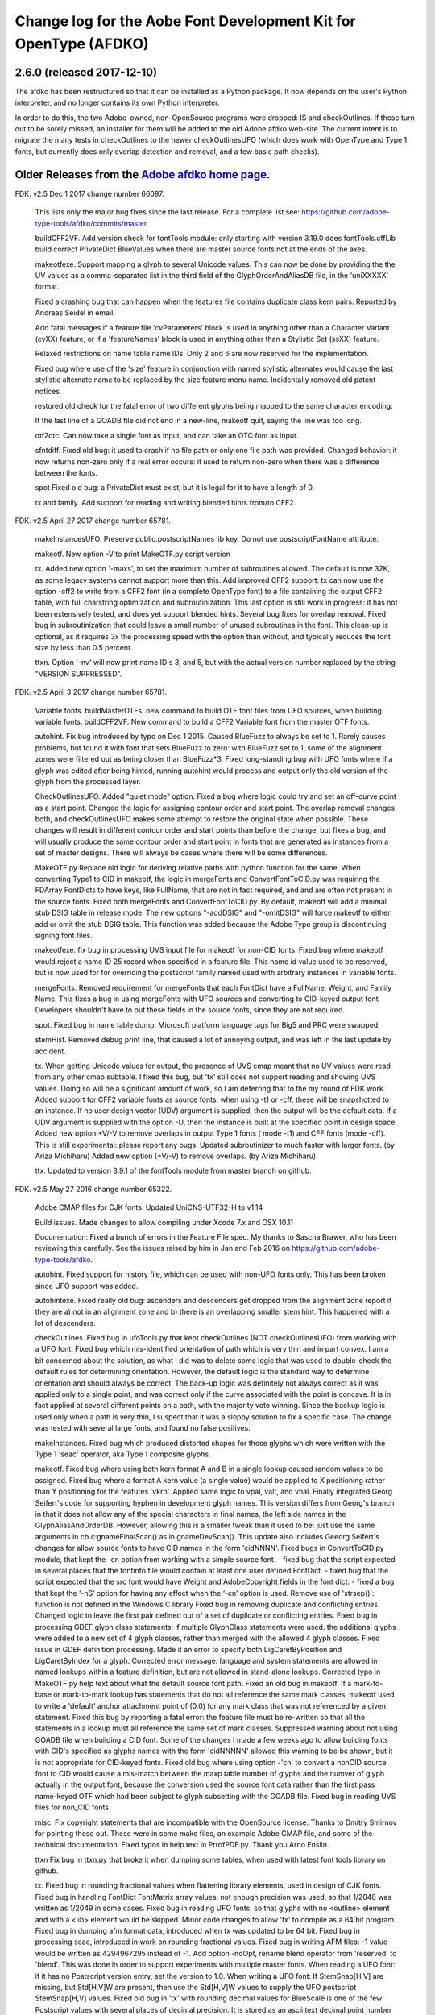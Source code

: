 

Change log for the Aobe Font Development Kit for OpenType (AFDKO)
=================================================================

2.6.0 (released 2017-12-10)
~~~~~~~~~~~~~~~~~~~~~~~~~~~

The afdko has been restructured so that it can be installed as a Python package. It now depends on the user's Python interpreter, and no longer contains its own Python interpreter.

In order to do this, the two Adobe-owned, non-OpenSource programs were dropped: IS and checkOutlines. If these turn out to be sorely missed, an installer for them will be added to the old Adobe afdko web-site.  The current intent is to migrate the many tests in checkOutlines to the newer checkOutlinesUFO (which does work with OpenType and Type 1 fonts, but currently does only overlap detection and removal, and a few basic path checks).

Older Releases from the `Adobe afdko home page <http://www.adobe.com/devnet/opentype/afdko.html>`__.
~~~~~~~~~~~~~~~~~~~~~~~~~~~~~~~~~~~~~~~~~~~~~~~~

FDK. v2.5 Dec 1 2017 change number 66097.

	This lists only the major bug fixes since the last release. For a complete list see:
	https://github.com/adobe-type-tools/afdko/commits/master
	
	buildCFF2VF.
	Add version check for fontTools module: only starting with version 3.19.0 does fontTools.cffLib build correct PrivateDict BlueValues when there are master source fonts not at the ends of the axes.
	
	makeotfexe.
	Support mapping a glyph to several Unicode values. This can now be done by providing the the UV values as a comma-separated list in the third field of the GlyphOrderAndAliasDB file, in the 'uniXXXXX' format.
	
	Fixed a crashing bug that can happen when the features file contains duplicate class kern pairs. Reported by Andreas Seidel in email.
	
	Add fatal messages if a feature file 'cvParameters' block is used in anything other than a Character Variant (cvXX) feature, or if a 'featureNames' block is used in anything other than a Stylistic Set (ssXX) feature.
	
	Relaxed restrictions on name table name IDs. Only 2 and 6 are now reserved for the implementation.
	
	Fixed bug where use of the 'size' feature in conjunction with named stylistic alternates would cause the last stylistic alternate name to be replaced by the size feature menu name. Incidentally removed old patent notices.
	
	restored old check for the fatal error of two different glyphs being mapped to the same character encoding.
	
	If the last line of a GOADB file did not end in a new-line, makeotf quit, saying the line was too long.
	
	
	otf2otc.
	Can now take a single font as input, and can take an OTC font as input.
	
	sfntdiff.
	Fixed old bug: it used to crash if no file path or only one file path was
	provided. 
	Changed behavior: it now returns non-zero only if a real error occurs: it
	used to return non-zero when there was a difference between the fonts.
	
	spot
	Fixed old bug: a PrivateDict must exist, but it is legal for it to have a
	length of 0.
	
	tx and family.
	Add support for reading and writing blended hints from/to CFF2. 
		
FDK. v2.5 April 27 2017 change number 65781.

	makeInstancesUFO.
	Preserve public.postscriptNames lib key.
	Do not use postscriptFontName attribute.
	
	makeotf.
	New option -V to print MakeOTF.py script version
	
	tx.
	Added new option '-maxs', to set the maximum number of subroutines allowed. The default is now 32K, as some legacy systems cannot support more than this.
	Add improved CFF2 support: tx can now use the option -cff2 to write from a CFF2 font (in a complete OpenType font) to a file containing the output CFF2 table, with full charstring optimization and subroutinization. This last option is still work in progress: it has not been extensively tested, and does yet support blended hints.	
	Several bug fixes for overlap removal.
	Fixed bug in subroutinization that could leave a small number of unused subroutines in the font. This clean-up is optional, as it requires 3x the processing speed with the option than without, and typically reduces the font size by less than 0.5 percent.
	
	ttxn.
	Option '-nv' will now print name ID's 3, and 5, but with the actual version number replaced by the string "VERSION SUPPRESSED".

FDK. v2.5 April 3 2017 change number 65781.

	Variable fonts.
	buildMasterOTFs. new command to build OTF font files from UFO sources, when building variable fonts.
	buildCFF2VF. New command  to build a CFF2 Variable font from the master OTF fonts.


	autohint.
	Fix bug introduced by typo on Dec 1 2015. Caused BlueFuzz to always be set to 1. Rarely causes problems, but found it with font that sets BlueFuzz to zero: with BlueFuzz set to 1, some of the alignment zones were filtered out as being closer than BlueFuzz*3.
	Fixed long-standing bug with UFO fonts where if a glyph was edited after being hinted, running autohint would process and output only the old version of the glyph from the processed layer.
		
	CheckOutlinesUFO.
	Added "quiet mode" option.
	Fixed a bug where logic could try and set an off-curve point as a start point.
	Changed the logic for assigning contour order and start point. The overlap removal changes both, and  checkOutlinesUFO makes some attempt to restore the original state when possible.  These changes will result in different contour order and start points than before the change, but fixes a bug, and will usually produce the same contour order and start point in fonts that are generated as instances from a set of master designs. There will always be cases where there will be some differences. 
	
	MakeOTF.py
	Replace old logic for deriving relative paths with python function for the same.
	When converting Type1 to CID in makeotf, the logic in mergeFonts and ConvertFontToCID.py was requiring the FDArray FontDicts to have keys, like FullName, that are not in fact required, and and are often not present in the source fonts. Fixed both mergeFonts and ConvertFontToCID.py.
	By default, makeotf will add a minimal stub DSIG table in release mode. The new options "-addDSIG" and "-omitDSIG" will force makeotf to either add or omit the stub DSIG table. This function was added because the Adobe Type group is discontinuing signing font files.
	
	makeotfexe.
	fix bug in processing UVS input file for makeotf for non-CID fonts.
	Fixed bug where makeotf would reject a name ID 25 record when specified in a feature file. This name id value used to be reserved, but is now used for for overriding the postscript family named used with arbitrary instances in variable fonts.
	
	mergeFonts.
	Removed requirement for mergeFonts that each FontDict have a FullName, Weight, and Family Name. This fixes a bug in using mergeFonts with UFO sources and converting to CID-keyed output font. Developers shouldn't have to put these fields in the source fonts, since they are not required.
	
	spot.
	Fixed bug in name table dump: Microsoft platform language tags for Big5 and PRC were swapped.
	
	stemHist.
	Removed debug print line, that caused a lot of annoying output, and was left in the last update by accident.
	
	tx.
	When getting Unicode values for output, the presence of UVS cmap meant that no UV values were read from any other cmap subtable. I fixed this bug, but 'tx' still does not support reading and showing UVS values. Doing so will be a significant amount of work, so I am deferring that to the my round of FDK work.
	Added support for CFF2 variable fonts as source fonts: when using -t1 or -cff, these will be snapshotted to an instance. If no user design vector (UDV) argument is supplied, then the output will be the default  data. If a UDV argument is supplied with the option -U, then the instance is built at the specified point in design space.
	Added new option +V/-V to remove overlaps in output Type 1 fonts ( mode -t1) and CFF fonts (mode -cff). This is still experimental: please report any bugs.
	Updated subroutinizer to much faster with larger fonts. (by Ariza Michiharu)
	Added new option (+V/-V) to remove overlaps. (by Ariza Michiharu)
	
	ttx.
	Updated to version 3.9.1 of the fontTools module from master branch on github.
	
FDK. v2.5 May 27 2016 change number 65322.

	Adobe CMAP files for CJK fonts.
	Updated UniCNS-UTF32-H to v1.14

	Build issues.
	Made changes to allow compiling under Xcode 7.x and OSX 10.11
	 
	Documentation:
	Fixed a bunch of errors in the Feature File spec. My thanks to Sascha Brawer, 
	who has been reviewing this carefully. See the issues raised by him in Jan
	and Feb 2016 on https://github.com/adobe-type-tools/afdko.
	
	autohint.
	Fixed support for history file, which can be used with non-UFO fonts only.
	This has been broken since UFO support was added.
	
	autohintexe.
	Fixed really old bug:  ascenders and descenders get dropped from the
	alignment zone report if they are a) not in an alignment zone and b) there
	is an overlapping smaller stem hint. This happened with a lot of descenders.
	
	checkOutlines.
	Fixed bug in ufoTools.py that kept checkOutlines (NOT checkOutlinesUFO) from
	working with a UFO font. Fixed bug which mis-identified orientation of path
	which is very thin and in part convex. I am a bit concerned about the
	solution, as what I did was to delete some logic that was used to
	double-check the default rules for determining orientation. However, the
	default logic is the standard way to determine orientation and should always
	be correct. The back-up logic was definitely not always correct as it was
	applied only to a single point, and was correct only if the curve associated
	with the point is concave. It is in fact applied at several different points
	on a path, with the majority vote winning. Since the backup logic is used
	only when a path is very thin, I suspect that it was a sloppy solution to
	fix a specific case.  The change was tested with several large fonts, and
	found no false positives.
	
	makeInstances.
	Fixed bug which produced distorted shapes for those glyphs which were written with the
	Type 1 'seac' operator, aka Type 1 composite glyphs.
	
	makeotf.
	Fixed bug where using both kern format A and B in a single lookup caused
	random values to be assigned.
	Fixed bug where a format A kern value (a single value) would be applied
	to X positioning rather than Y positioning for the features 'vkrn'. Applied same
	logic to vpal, valt, and vhal.
	Finally integrated Georg Seifert's code for supporting hyphen in development
	glyph names. This version differs from Georg's branch in that it does not
	allow any of the special characters in final names, the left side names in
	the GlyphAliasAndOrderDB. However, allowing this is a smaller tweak than it
	used to be: just use the same arguments in cb.c:gnameFinalScan() as in
	gnameDevScan(). This update also includes Geeorg Seifert's changes for allow
	source fonts to have CID names in the form 'cidNNNN'.
	Fixed bugs in ConvertToCID.py module, that kept the -cn option from working
	with a simple source font.
	- fixed bug that the script expected in several places that the fontinfo file
	would contain at least one user defined FontDict.
	- fixed bug that the script expected that the src font would have Weight and
	AdobeCopyright fields in the font dict.
	- fixed a bug that kept the ‘-nS’ option for having any effect when the ‘-cn’ option is used.
	Remove use of 'strsep()': function is not defined in the Windows C library
	Fixed bug in removing duplicate and conflicting entries.
	Changed logic to leave the first pair defined out of a set of duplicate or conflicting entries.
	Fixed bug in processing GDEF glyph class statements: if multiple GlyphClass statements were used.
	the additional glyphs were added to a new set of 4 glyph classes, rather than merged with the 
	allowed 4 glyph classes.
	Fixed issue in GDEF definition processing. Made it an error to specify both LigCaretByPosition
	and LigCaretByIndex for a glyph.
	Corrected error message: language and system statements are allowed in named lookups within
	a feature definition, but are not allowed in stand-alone lookups.
	Corrected typo in MakeOTF.py help text about what the default source font path.
	Fixed an old bug in makeotf. If a mark-to-base or mark-to-mark lookup has
	statements that do not all reference the same mark classes, makeotf used to
	write a 'default' anchor attachment point of (0.0) for any mark class that
	was not referenced by a given statement. Fixed this bug by reporting a fatal
	error: the feature file must be re-written so that all the statements in a
	lookup must all reference the same set of mark classes.
	Suppressed warning about not using GOADB file when building a CID font. Some
	of the changes I made a few weeks ago to allow building fonts with CID's
	specified as glyphs names with the form 'cidNNNNN' allowed this warning to
	be be shown, but it is not appropriate for CID-keyed fonts.
	Fixed old bug where using option -'cn' to convert a nonCID source font to
	CID would cause a mis-match between the maxp table  number of glyphs and the
	numver of glyph actually in the output font, because the conversion used the
	source font data rather than the first pass name-keyed OTF which had been
	subject to glyph subsetting with the GOADB file.
	Fixed bug in reading UVS files for non_CID fonts.
	
	misc.
	Fix copyright statements that are incompatible with the OpenSource license.
	Thanks to Dmitry Smirnov for pointing these out. These were in some make
	files, an example Adobe CMAP file, and some of the technical documentation.
	Fixed typos in help text in PrrofPDF.py. Thank you Arno Enslin.
	
	ttxn
	Fix bug in ttxn.py that broke it when dumping some tables, when used with
	latest font tools library on github.

	tx.
	Fixed bug in rounding fractional values when flattening library elements,
	used in design of CJK fonts.
	Fixed bug in handling FontDict FontMatrix array values: not enough precision
	was used, so that 1/2048 was written as 1/2049 in some cases.
	Fixed bug in reading UFO fonts, so that glyphs with no <outline> element and
	with a <lib> element would be skipped.
	Minor code changes to allow 'tx' to compile as a 64 bit program.
	Fixed bug in dumping afm format data, introduced when tx was updated to be 64 bit.
	Fixed bug in processing seac, introduced in work on rounding fractional values.
	Fixed bug in writing AFM files: -1 value would be written as 4294967295	instead of -1.
	Add option -noOpt, rename blend operator from 'reserved' to 'blend'. This was done in
	order to support experiments with  multiple master fonts.
	When reading a UFO font: if it has no Postscript version entry, set the version to
	1.0.
	When writing a UFO font: If StemSnap[H,V] are missing, but Std[H,V]W are
	present, then use the Std[H,V]W values to supply the UFO postscript
	StemSnap[H,V] values.
	Fixed old bug in 'tx' with rounding decimal values for BlueScale is one of
	the few Postscript values with several places of decimal precision. It is
	stored as an ascii text decimal point number in T1, T2, and UFO files, but
	is stored internally as a C 'float' value in some programs. Real values in C
	cannot exactly represent all decimal values. For example, the closest that a
	C 'float' value can come to "0.375" is "0.03750000149".  When writing output
	fonts, tx was writing out the latter value in ascii text, rather than
	rounding back to 0.0375. Fixed by rounding to 8 decimal places on writing
	the value out. This bug had no practical consequences, as 0.0375 and
	0.03750000149 both convert to exactly the same float value, but was
	annoying, and could cause rounding differences in any programs that use
	higher precision fields to hold the BlueScale value.
	
FDK. v2.5 Dec 1 2015 change number 65012.

	makeotf.
	Fixed bug in MakeOTF.py that kept makeotf from building fonts with spaces in the path.
	Fixed bug in ConvertFontToCID module that kept makeotf from converting UFO fonts to CID.
	Changed support for Unicode Variation Sequence file ( option -ci) so that
	when used with name-keyed fonts, the Region-Order field is omitted, and the
	glyph name may be either a final name or developer glyph name. Added warning
	when glyph in the UVS entry is not found in font. See MakeOTF User's Guide.
	Fixed bug in makeotfexe: it now always makes a cmap table subtable MS
	platform, Unicode, format 4 for CID fonts: this is required by Windows. If
	there are no BMP unicode values, then it makes a stub subtable, mapping GID 0
	to UVS 0.
	
	tx and related programs.
	When reading a UFO source font, do not complain if the fontinfo.plistentry
	"styleName" is present but has is an empty string. This is valid, and is
	common when the style is "Regular".
	
FDK. v2.5 Nov 22 2015 change number 64958.

	autohint and tx.
	Switched to using new text format that is plist-compatible for T1 hint data in UFO fonts.
	See header of FDK/Tools/SharedData/FDKScripts/ufoTools.py for format.
	
	autohint
	Finally fixed excessive generation of flex hints. This has been an issue for
	decades, but never got fixed because it didn't show up anywhere as a
    problem. The last version of makeotf turned on parsing warnings, and so now
	we notice.
	
	checkOutlinesUFO
	Fixed bug where abutting paths didn't get merged if there were no changes in the set of points.
	Fixed bug where a .glif file without an <outline> element was treated as
	fatal error. It is valid for the <outline> element to be missing.
	
	checkOutlines
	Changed -I option so that it also turns off checking for tiny paths. Added
	new option -5 to turn this check back on again.
	Increased max number of paths in a glyph from 64 to 128, per request from a developer.
	
	CompareFamily.py
	Fix old bug in applying ligature width tests for CID fonts, and fixed issue
	with fonts that do not have Mac name table names. The logic now reports
	missing Mac name table names only if there actually are some: if there are
	none, these messages are suppressed.

	
	fontplot/waterfallplot/hintplot/fontsetplot
	Fix bugs that prevented these from being used with CID-keyed fonts and ufo
	fonts. Since the third party library that generates the PDF files is very
	limited, I did this by simply converting the source files to a name-keyed
	Type 1 temporary font file, and then applying the tools the temporary file.
	
	makeInstancesUFO:
	Added a call to the ufonormalizer tool for each instance. Also added a call
	to the defcon library to remove all private lib keys from lib.py and each
	glyph in the default layer, excepting only "public.glyphOrder".
	
	MakeOTF User Guide.
	Fix typos reported by Gustavo Ferreira
	
	MakeOTF.py.
	Increased max number of directories to look upwards when searching for
	GOADB/FontMenuNameDB from 2 to 3.
	Added three new options.
	-omitMacNames/useMacNames   Write only Windows platform menu names in name table,
                        apart from the names specified in the feature file.
                        -useMacNames writes Mac as well as Windows names.

	-overrideMenuNames      Allow feature file name table entries to override
                        default values and the values from the font menu name DB
                        for name IDs. Name ID's 2 and 6 cannot be overridden.
                        Use this with caution, and make sure you have provided
                        feature file name table entries for all platforms.

	-skco/nskco             do/do not suppress kern class optimization by using left
                        side class 0 for non-zero kern values. Optimizing saves a few
                        hundred to thousand bytes, but confuses some programs.
                        Optimizing is the default behavior, and previously was the only option.
	Allow building an OTF from a UFO font only. The internal features.fea file
	will be used if there is no "features" file in the font's parent directory.
	If the GlyphAliasAndOrderDB file is missing, only a warning will be issued.
	If the FontMenuNameDB is missing, makeotf will attempt to build the font
	menu names from the UFO fontinfo file, using the first of the following keys
	found: "openTypeNamePreferredFamilyName", "familyName", the family name part
	of the PostScriptName,  and finally the value "NoFamilyName". For style, the
	keys are: "openTypeNamePreferredSubfamilyName", "styleName", the style name
	part of the PostScriptName, and finally the value "Regular".
	Fixed bug where MakeOTF allowed the input file path and the output file path
	to be the same.
	
	makeotfexe.
	Extended the set of characters allowed in glyph names to include + * : ~ ^ !
	Allow developer glyph names to start with numbers: final names must still
	follow the PS spec.
	Fixed crashing bug with more than 32K glyphs in a name-keyed font, reported
	by Gustavo Ferreira. Merged changes from Kahled Hosny, to remove requirement
	that 'size' feature menu names have Mac platform names.
	Added three new options: see above.
	Code maintenance in generation of the feature file parser. Rebuilt the
	'antler' parser generator to get rid of a compile-time warning for
	zzerraction, and changed featgram,g so that it would generate the current
	featgram.c, rather than having to edit the latter directly. Deleted the
	object files for the 'antler' parser generator, and updated the read-me for
	the parser generator.
	Fixed really old bug: relative include file references in feature files
	haven't worked right since the FDK moved from Mac OS 9 to OSX. They are now
	relative to the parent directory of the including feature file. If that is
	not found, then makeotf tries to apply the reference as relative to the main
	feature file.
	Changed glyph name parsing rules so that ‘friendly’ glyph names can start
	with a sequence of numbers. Final glyph names still cannot start with a
	number.

	spot.
	Fixed bug in dumping stylistic feature names.
	Fixed bug proofing vertical features: needed to use vkern values. Fix contributed by Hiroki Kanou.
	
	tx family
	Fix crash when using '-gx' option with source UFO fonts for 'tx' family of tools.
	Fix crash when a UFO glyph point has a name attribute with an empty string.
	Fix crash when a UFO font has no public.glyphOrder dict in the lib.plist file.
	Fix really old bug in reading TTF fonts, reported by Belleve Invis. TrueType
	glyphs with nested component references and x/y offsets or translation get
	shifted.
	Added new option '-fdx' to select glyphs by excluding all glyphs with the
	specified FDArray indicies. This and the '-fd' option now take lists and
	ranges of indices, as well as a single index value.
	 
	ufonormalizer
	Added a command to call the ufonormalizer tool.
	
	Misc
	Updated to latest modules for booleanOperatons, defcon (ufo3 branch),
	fontMath (ufo3 branch), fontTools, mutatorMath, and robofab (ufo3 branch).
	The FDK no longer contains any private branches of third party modules.
	Rebuilt the Mac OSX, Linux and Windows Python interpreters in the AFDKO,
	bringing the Python version up to 2.7.10. The python interpreters are now
	built for 64 bite systems, and will not run on 32 bit systems.
	

FDK. v2.5 Aug 4 2015 change number 64700.

	autohint.
	Fixed bug in ufoTools.py that was harmless but annoying. Everytime that
	'autohint -all' was run, it added a new program name entry to the history
	list in the hash map for each processed glyph. You saw this only if you
	opened the hashmap file with a text editor, and perhaps eventually in
	slightly slower performance.
	
	checkOutlinesUFO. 
	Fixed bug where presence of outlines with only one or two points caused a stack dump.

	makeotf.
	Fixed bug reported by Paul van der Laan: failed to build ttf file when
	the output file name contains spaces.
	
	spot.
	Fixed new bug that caused spot to crash when dumping GPOS 'size' feature in 
	feature file format.
	
FDK. v2.5 July 17 2015 change number 64655.

	autohint.
	Fixed bug in ufoFontTools.py which placed a new hint block after a flex
	operator, when it should be before.
	Fixed new bug in hinting non-UFO fonts, introduced by switch to absolute
	coordinates in the bez file interchange format.
	Fixed bugs in using hashmap to detect previously hinted glyphs.
	Fixed bugs in handling the issue that checkOutlinesUFO.py, which uses the
	defcon library to write UFO glif files, will in some cases write glif files
	with different file names than they had in the default glyph layer.

	makeotf. Fixed bug with Unicode values in the absolute path to to the font
	home directory.
	Add support for Character Variant (cvXX) feature params.
	Fixed bug where setting Italic style forced OS/2 version to be 4.
	
	spot. Added support for cvXX feature params. 
	Fixed in crash in dumping long contextual substitution strings, such as in
	'GentiumPlus-R.ttf'.
	
	tx, IS, mergeFonts rotateFont:
	fixed bug in handling CID glyph ID greater than 32K.
	Changed to write widths and FontBBox as integer values
	Changed to write SVG, UFO, and dump coordinates with 2 places of precision
	when there is a fractional part.
	Fixed bugs in handling the '-gx' option to exclude glyphs. Fixed problem
	with CID > 32K. Fixed problem when font has 65536 glyphs: all glyphs after
	first last would be excluded.
	Fixed rounding errors in writing out decimal values to cff and t1 fonts
	Increased interpreter stack depth to allow for CUBE operators (Library
	elements) with up to 9 blend axes.
	
	misc
	Fixed windows builds: had to provide a roundf() function, and more includes for
	the _tmpFile function. Fixed a few compile errors.
	Fix bug in documentation for makeInstancesUFO
	Fix bug in BezTools.py on Windows, when having to use a temp file


FDK. v2.5 May 26 2015 change number 64261.

	autohintexe. Worked through a lot of problems with fractional coordinates.
	In the previous release, autohintexe was changed to read and write
	fractional values. However, internal value storage used a Fixed format with
	only 7 bits of precision for the value. This meant that underflow errors
	occurred with 2 decimal places, leading to incorrect coordinates. I was able
	to fix this by changing the code to use 8 bits of precision, which supports
	2 decimal places (but not more!) without rounding errors, but this required
	many changes. The current autohint output will match the output of the
	previous version for integer input values, with two exceptions. Fractional
	stem values will (rarely) differ in the second decimal place. The new
	version will also choose different hints in glyphs which have coordinate
	values outside of the range -16256 to +16256; the previous version had a bug
	in calculating weights for stems.
	
	autohint. Changed logic for writing bez files to write absolute coordinate
	values instead of relative coordinate values. Fixed bug where truncation of
	decimal values lead to cumulative errors in positions adding up to more than
	1 design unit over the length of a path.
	
	tx. Fixed bugs in handling fractional values. tx had a bug with writing
	fractional values that are very near an integer value for the modes -dump.
	-svg, and -ufo. 'tx' also always applied the logic for applying a user
	transform matrix, even though the default transform is the identity
	transform. This has the side-effect of rounding to integer values.
	
FDK. v2.5 April 8 2015 change number 64043.

	checkOutlinesUFO.
	Added  new logic to delete any glyphs from the processed layer which are
	not in the ‘glyphs’ layer.

	makeotf.
	When building CID font, some error messages were printed twice. 
	Add new option -stubCmap4. This causes makeotf to build only a stub cmap 4
	subtable, with just two segments. Needed only for special cases like
	AdobeBlank, where every byte is an issue. Windows requires a cmap format 4
	subtable, but not that it be useful.

	makeCIDFont.
	Output FontDict was sized incorrectly. A function at the end adds some FontInfo keys, but did not increment the size of the dict. Legacy logic is to make the FontInfo dict be 3 larger than the current number of keys.

	makeInstanceUFO:
	Changed FDK branch of mutatorMath so that kern values, glyph widths, and the
	BlueValues family of global hint values are all rounded to integer even when
	the –decimal option is used.
	makeInstanceUFO now deletes the default ‘glyphs’  layer of the target
	instance font before generating the instance. This solves the problem that
	when glyphs are removed from the master instances, the instance font still
	has them.
	Added a new logic to delete any glyphs from the processed layer which are
	not in the ‘glyphs’ layer.
	Removed the ‘-all’ option: even though mutatorMath rewrites all the glyphs,
	the hash values are still valid for glyphs which have not been edited. This
	means that if the developer edits only a few glyphs in the master designs,
	only those glyphs in the instances will get processed by checkOutlinesUFO
	and autohint .

	Support decimal coordinate values in fonts in UFO workflow.

	checkOutlinesUFUO (but not checkOutlines), autohint, and makeInstancesUFO
	will now all pass through decinal coordinates without rounding, if you use
	the new option "-decimal". 'tx' will dump decinal values with 3 decimal places.

	'tx' already reported fractional values, but needed to be modified to report
	only 3 decimal places when writing UFO glif files, and in PDF output mode -
	Acrobat won't read PDF files with 9 decimal places in position values.
	
	This allows a developer to use a much higher precision of point positioning
	without using a large em-square. The Adobe Type group found that using an
	em-square of other than 1000 design units still causes problems in layout
	and text selection line height in many apps, despite it being legal by the
	Type 1 and CFF specifications. 
	
	Note that code design issues in 'autohint'currently limit the decimal
	precision and accuracy to 2 decimal places. 1.01 is works, 1.001 will be
	rounded to 0.
	
	
	
FDK. v2.5 March 3 2015 change number 63782.

	tx.
	Fix bug in reading ttf's. Font version was taken from the name table, which
	can include a good deal more than just the font version. Changed to read
	fontRevision from the head table.
	
	detype1.
	Changed to wrap line only after an operator name, so that the coordinates
	for a command and the command name would stay on one line.
	
	Misc.
	otf2otc.py. Pad table data with 0's so as to align tables on a 4 boundary. Submitted by Cosimo Lupo.
	
FDK v2.5 Feb 21 2015 change number 63718.

	autohint
	Fixed a bug with processing flex hints in ufoTools.py, that caused outline distortion.
	
	compareFamily.
	Fixed bug in processing hints: it would miss fractional hints, and so
	falsely report a glyph as having no hints.
	Fixed so that it would survive a CFF font with a missing Full Name key.
	

	checkOutlinesUFO
	Coordinates are written as integers, as well as being rounded.
	Changed save function so that only the processed glyph layer is saved, and
	the default layer is not touched.
	Changed so that XML type is written as 'UTF-8' rather than 'utf-8'. This was
	actually a change in the FontTools xmlWriter.py module.
	Fixed typos in usage and help text.
	Fixed hash dictionary handling so that it will work with autohint, when
	skipping already processed glyphs.
	Fixed false report of overlap removal when only change was removing flat curve
	Fixed stack dump when new glyph is seen which is not in hash map of
	previously processed glyphs.
	Added logic to make a reasonable effort to sort the new glyph contours in
	the same order as the source glyph contours, so the final contour order will
	not depend on (x,y) position. This was needed because the pyClipper library
	(which is used to remove overlaps) otherwise sorts the contours in (x,y)
	position order, which can result in different contour order in different
	instance fonts from the same set of master fonts.
	
	makeInstancesUFO.
	Changed so that the option -i (selection of  which instances to build) actually works.
	Removed dependence on existence of instance.txt file.
	Changed to call checkOutlinesUFO rather than checkOutlines
	Removed hack of converting all file paths to absolute file paths: this was a
	work-around for a bug in robofab-ufo3k that is now fixed.
	Removed all references to old instances.txt meta data file.
	Fixed so that current dir does not have to be the parent dir of the design space file.
	
	Misc
	Merged fixes from the Github AFDKO OpenSource depot.
	Updated to latest modules for defcon, fontMath, robofab, and mutatorMath.
	Fix for Yosemite (Mac OSX 10.10) in FDK/Tools/setFDKPaths. When an FDK script 
	is run from another Python interpreter, such as the one in Robofont, the parent
	Python interpreter may set the Unix environment variables PYTHONHOME and
	PYTHONPATH. This can cause the AFDKO Python interpreter to load some modules
	from its own library, and others from the parent interpreters library. If these
	are incompatible, a crash ensues.  The fix is to unset the variables PYTHONHOME
	and PYTHONPATH before the AFDKO interpreter is called. 
	Note: AS a separate issue, under Mac OSX 10.10, Python calls to FDK commands
	will  only  work  if  the calling app is run from the command-line (e.g:
	“open /Applications/RoboFont.app“), and the argument "shell="True" is added
	to the subprocess module call to open a system command. I favor also adding
	the argument "stderr=subprocess.STDOUT", else you will not see error
	messages from the Unix shell. Example:
	"log = subprocess.check_output("makeotf -u" , stderr=subprocess.STDOUT , shell=True)".

FDK v2.5 Dec 02 2014 change number 63408.

	spot.
	Fixed error message in GSUB chain contextual 3 proof file output. spot was
	adding it as a shell comment to the proof output, cuasing conversion to PDF
	to fail.

	makeotf.
	Increase limit for glyph name length from 31 to 63 characters. This is not
	encouraged in shipping fonts, as there may be text engines that will not
	accept glyphs with more than 31 characters. This was done to allow building
	test fonts to look for such cases.
	
FDK v2.5 Sep 18 2014 change number 63209.

	makeInstancesUFO.
	Added new script to build instance fonts from UFO master design fonts. This
	uses the design space XML file exported by Superpolator 3 in order  to
	define the design space, and the location of the masters and instance fonts
	in the design space. The definition of the format of this file, and the
	library to use the design space file data, is in the OpenSource mutatorMath
	library on GitHub, and maintained by Erik van Blokland. There are several
	advantages of the Superpolator design space over the previous makeInstances
	script, which uses the Type1 Multiple Master font format to hold the master
	designs. The new version:
	 - allows different master designs and locations for each glyph
	 - allows master designs to be arbitrarily placed in the design space, and
	 hence allows intermediate masters.
	 In order to use the mutatorMath library, the FDK-supplied Python now
	 contains the robofab, fontMath, and defcon libraries, as well as
	 mutatorMath.

	ttx. Updated to the latest branch of the fontTools library as maintained by
	Behdad Esfahbod on GitHub. Added a patch to cffLib.py to fix a minor problem
	with choosing charset format with large glyph sets.
	
	Misc.
	Updated four Adobe-CNS1-* ordering files.

FDK v2.5 Sep 8 2014 change number 63164.

	makeotf.
	Fixed MakeOTF.py to detect "IsOS/2WidthWeightSlopeOnly" as well as the
	misspelled "IsOS/2WidthWeigthSlopeOnly", when processing the fontinfo file.

	Changed behavior when 'subtable' keyword is used in a lookup other than
	class kerning. This condition now triggers only a warning, not a fatal
	error. Requested by FontForge developers.
	
	Fixed bug which preventing making TTF fonts under Windows. This was a
	problem in quoting paths used with the 'ttx' program.
	
	Installation.
	Fixed installation issues. Removed old Windows install files from the
	Windows AFDKOPython directory. This was causing installation of a new FDK
	version under Windows to fail when the user's PATH environment variable
	contained the path to the AFDKOPython directory. Also fixed command file for
	invoking ttx.py.
	
	Misc.
	Updated files used for building ideographic fonts with Unicode IVS
	sequences: FDK/Tools/SharedData/Adobe
	Cmaps/Adobe-CNS1/Adobe-CNS1_sequences.txt and Adobe-Korea1_sequences.txt
	
FDK v2.5 May 14 2014 change number 62754.
	IS, addGlobalColor. When using the -'bc' option, fixed bug with overlow for CID value
	in dumping glyph header. Fixed bug in IS to avoid crash when logic for glyphs > 72 points is used.

	makeotfexe.
	Fixed bug that  applied '-gs' option as default behavior, subsetting the source font to the 
	list of glyphs in the GOADB.
	
FDK v2.5 April 30 2014 change number 62690.

	makeotf
	When building output TTF font from an input TTF font, will now suppress
	warnings that hints are missing. Added a new option "-shw" to suppress
	these warnings for other fonts that with unhinted glyphs. These warnings
	are shown only when the font is built in release mode.
	If the cmap format 4 UTF16 subtable is too large to write, then makeotfexe 
	writes a stub subtable with just the first two segments.
	The last two versions allowed using '-' in glyph names. Removed this, as it
	breaks using glyph tag ranges in feature files.
	
	misc.
	Updated copyright, and removed
	patent references. Made extensive changes to the source code tree
	and build process, to make it easier to build the OpenSource FDK.
	Unfortunately, the source code for the IS and checkOutlines programs
	cannot be OpenSourced.
	
	tx, mergeFonts, rotateFonts
	Removed "-bc" option support, as this includes patents that cannot be shared
	in OpenSource.
	All tx-related tools now report when a font exceeds the max allowed
	subroutine recursion depth.
	
	mergeFonts, rotateFont, tx
	Added common options to all when possible: all now support ufo and svg fonts,
	the '-gx' option to exclude fonts, the '-std' option for cff output, 
	and the '-b' option for cff output.
	
FDK v2.5 April 5 2014 change number 61944.
	makeotf.
	Added new option '-gs'. If the '-ga' or '-r' option is used, then '-gs'
	will omit from the font any glyphs which are not named in the GOADB file.
	
	Linux.
	Replaced the previous build (which worked only on 64-bit systems)
	with a 32 bit version, and rebuilt checkOutlines with debug messages turned off.
	
	ttx.
	Fixed FDK/Tools/win/ttx.cmd file so that the 'ttx' command works again.
	
FDK v2.5 Mar 25 2014 change number 61911.

	makeotf.
	Add support for two new 'features' file keywords, for the OS/2 table.
	Specifying 'LowerOpSize' and 'UpperOpSize' now sets the values
	'usLowerOpticalPointSize' and 'usUpperOpticalPointSize' in the OS/2
	table, and set the table version to 5.
	Fixed the "-newNameID4" option so that if the style name is
	"Regular", it is omitted for the Windows platform name ID 4, as well
	as in the Mac platform version. See change in build 61250.
	
	tx.
	When the user does not specify an output destination file path ( in
	which case tx tries to write to stdout), tx now reports a fatal
	error if the output is a UFO font, rather than crashing.
	tx no longer crashes when encountering an empty "<dict/>" XML
	element.
	
	spot.
	Added logic to dump the new fields in OS/2 table version 5,
	usLowerOpticalPointSize and usUpperOpticalPointSize. An example of
	these values can be seen in the Windows 8 system font Sitka.ttc.
	
	UFO workflow.
	Fixed autohint and checkOutlines so that the '-o" option works, by
	copying the source ufo font to the destination ufo font name, and
	then running the program on the destination ufo font.
	Fixed tools that the PostScript font name is not required.

	Added Linux build.

FDK v2.5 Feb 17 2014 change number 61250.
	tx.
	Fixed rare crashing bug in reading a font file, where a charstring
	ends exactly on a refill buffer boundary.
	Fixed rare crashing bug in subroutinzation.
	Fixed bug in 'tx' where it reported values for wrong glyph with more
	than 32K glyphs in the font.
	Fixed bug where 'tx' wouldn't dump a TrueType Collection font file
	that contained OpenType/CFF fonts.
	Fixed issue where it failed to read a UFO font if the UFO font lacked
	a fontinfo.plist file, or a psFontName entry.
	
	IS.
	Fixed IS so that it no longer scales the fontDict FontMatrix, when a
	scale factor is supplied, unless you provide an argument to request
	this.
	
	makeotf.
	The option '-newNameID4' now builds both Mac and Win name ID 4 using
	name ID 1 and 2, as specified in the OpenType spec. The style name
	is omitted from name ID 4 it is "Regular".
	Changed logic for specifying ValueFormat for PosPair value
	records. Previous logic always used the minimum ValueFormat.
	Since changing ValueFormat between one PosPair record and the
	next requires starting a new subtable, feature files that used
	more than one position adjustment in a PosPair value record
	often got more subtable breaks then necessary, especially when
	specifying a PairPos statement with an all zero Value Record
	value after a Pair Pos statement with a non-zero Value Record.
	With the new logic, if the minimum ValueFormat for the new
	ValueRecord is different than the ValueFormat used with the
	ValueRecord for the previous PairPos statement, and the previous
	ValueFormat permits expressing all the values in the current
	ValueRecord, then the previous ValueFormat is used for the new
	ValueRecord.
	
	otc2otf'and 'otf2otc.
	Added commands 'otc2otf'and 'otf2otc' to build OpenType collection
	files from a OpenType font files, and vice-versa.
	
	ttx.
	Updated the FontTools library to the latest build on the GitHub branch
	maintained by Behdad Esfahbod, as of Jan 14 2014.

	UFO workflow.
	Fixed bugs in ufoTools.py. The glyph list was being returned in
	alphabetic order, even when the public.glyphOrder key was present in
	lib.py. Failed when the glyphOrder key was missing.
	
	
FDK v2.5 Oct 21 2013 change number 60908.

	Added some support for UFO workflow.
	
	tx. 
	tx can now take UFO font as a source font file for all outputs excpet rasterization.
	It prefers GLIF file from the layer
	'glyphs.com.adobe.type.processedGlyphs'. You can select another
	preferred layer with the option '-altLayer <layer name>'. Use 'None'
	for the layer name in order to have tx ignore the preferred layer
	and read GLIF files only from the default layer.
	
	tx can now write to a UFO with the option "-ufo". Note that it is
	NOT a full UFO writer. It writes only the information from the
	Postscript font data. If the source is an OTF or TTF font, it will
	not copy any of the meta data from outside the font program table.
	Also, if the destination is an already existing UFO font, tx will
	overwrite it with the new data: it will not merge the new font data
	with the old.
	
	Fixed bugs with CID values > 32K: use to write these as negative numbers
	when dumping to text formats such as AFM.
	
	autohint
	checkOutlines.
	
	These programs can now be used with UFO fonts. When the source is a
	UFO font, the option '-o" to write to another font is not permitted.
	The changed GLIF files are written to the layer
	'glyphs.com.adobe.type.processedGlyphs'. Each script maintains a hash
	of the width and marking path operators in order to be able to tell
	if the glyph data in the default layer has changed since the script
	was last run. This allows the scripts to process only those glyphs
	which have changed since the last run. The first run of autohint can
	take two minutes for a 2000 glyph font; the second run takes less then a
	second, as it does not need to process the unchanged glyphs.
	
	stemHist
	makeotf
	Can now take ufo fonts as source fonts.


FDK v2.5 Feb 26 2013 change number 60418.

	autohint
	Fixed bug: autohint did not skip commented-out lines in fontinfo file.
	
	makeOTF
	Add support for source font files in the 'detype1' plain text format.
	Added logic for "Language" keyword in fontinfo file. If present, 
	will attempt to set the CID font makeotf option -"cs" to set he Mac script value.
	
	compareFamily.
	
	Added check in Family Test 10 that font really is monospaced or not when either
	the FontDict isFixedPitch value or the Panose value says that it is monospaced.
	
	spot.
	
	Fixed bug that kept 'palt'/'vpal' features from being applied when proofing kerning.
	
FDK v2.5 Sept 4 2012 change number 58732.

	checkOutlines.
	
	Fixed bug where checkOutline would falsely identify the arms of an X as coincident paths,
	when the arms are formed by only two paths with identical bounding boxes.
	

FDK v2.5 Oct 31 2012 change number 59149.

	makeotf.

	When building OpenType/TTF files, changed logic to copy the OS/2 table usWinAscent/Descent
	values over the head table yMax/yMin values, if different. Ths was because:
	- both pairs are supposed to represent the real font bounding box top and bottom,and should be equal.
	- the TTF fonts we use as sources for maketof are built by FontLab
	- FontLab defines the font bounding for TrueType fonts
	box by using off-curve points as well as on-curve points.
	If a path does not have on-curve points at the top and bottom extremes,
	the font bounding box will end up too large. The  OS/2 table usWinAscent/Descent values,
	however, are set by makeotf useing the converted T1 paths, and are more accurate. Note that
	I do not try to fix the head table xMin and xMax. These are much less important, as the
	head table yMin and yMax values are used for line layout by many apps on the
	Mac, and I know of no applicaton for the xMin and yMin values.
	-changed default Unicode H CMAP file for Adobe-Japan1 CID fonts to use the UniJIS2004-UTF32-H file.
	
	misc.
	
	Added the CID font vertical layout files used with KozMinPr6N and KozGoPr6N:
	AJ16-J16.VertLayout.KozGo and AJ16-J16.VertLayout.KozMin
	Updated several Unicode CMAP files, used only with CID fonts.
	
	Added new Perl script, glyph-list.pl, used in building CID fonts. This replaces the 
	three scripts extract-cids.pl, extract-gids.pl, and extract-names.pl, which
	have been removed from the FDK.
	
	
FDK v2.5 Sept 13 2012 change number 58807.

	makeotf.
	
	Discovered that when building TTF fonts, the GDEF table wasn't being copied
	to the final TTF font file. Fixed.
		
FDK v2.5 Sept 4 2012 change number 58732.

	autohint.

	Added new feature to support sets of glyphs with different
	baselines. You can now specify several different sets of global
	alignment zones and stem widths, and apply them to particular sets
	of glyphs within a font when hinting. See option "-hfd" for
	documentation.

	Fix bug: allow AC to handle fonts with no BlueValues, aka alignment zones.

	Fix bug: respect BlueFuzz value in font.

	Fix bug: the options to suppress hint substitution and to allow changes now work.
	
	When hinting a font with no alignment zones or invalid alignment zones (and
	with the '-nb' option), set the arbitrary alignment zone outside the FontBBox,
	rather than the em-square.
	
	checkOutlines.
	
	Fixed bug where very thin elements would get identified as a tiny
	sub path, and get deleted.
	
	Fixed bug in determining path orientation. Logic was just following
	the on-path points, and could get confused by narrow concave inner
	paths, like parentheses with an inner contour following the outer
	contour, as in the Cheltenham Std HandTooled faces.

	Fixed bugs in determining path orientation. Previous logic did not
	handle multiple inner paths, or multiple contained outer paths.
	Logic was also dependent on correctly sorting paths by max Y of path
	bounding box. Replaced approximations with real bezier math
	to determine path bounding box accurately.
	
	Changed test for suspiciously large bounding box for an outline.
	Previous test checked for glyph bounding box outside of fixed limits
	that were based on a 1000 em square. The new test looks only for
	paths that are entirely outside a rectangle based on the font's em
	square, and only reports them: it does not ever delete them. Added
	new option '-b' to set the size of the design square used for the
	test.
	
	Fixed bug where it would leave a temp file on disk when processing a
	Type1 font.
	
	Removed test for coincident control points. This has not been an
	issue for decades. It is frequently found in fonts because designers
	may choose to not use one of the two control points on a curve. The
	unused control point then has the same coordinates as its nearest
	end-point, and would to cause checkOutlines to complain.

	compareFamily.
	
	Single Test 6. Report error if there is a patent number in the copyright.
	Adobe discovered that a company can be sued for lots of money if it ships
	any product with an expired patent number.
	
	Single Test 22 (check RSB and LSB of ligature vs the left and right
	ligature components) did not parse contextual ligature substitution
	rules correctly. Now fixed.
	
	Family Test 18. Survive OTF fonts with no blue values.
	
	Family Test 2 ( Check that the Compatible Family group has same name ID's in all languages except...)
	Added the WPF name ID's 21 and 22 to the exception list, which may not exist in all faces of a family.
	
	fontsetplot.
	Fixed so it works with CID fonts. Also fixed so that widow line
	control works right. Added new low level option for controlling
	point size of group header.
	
	Fixed syntax of assert statements. Produced error messages on first use of
	the *plot commands.
	
	kernCheck.
	
	Fix so that it survives fonts with contextual kerning. It does not, however,
	process the kern pairs in contextual kerning.
	
	makeotf.
	
	Fixed bug in mark to ligature. You can now use an <anchor NULL> element
	without having to follow it by a dummy mark class reference.
	
	Fixed bug which limited source CID fonts to a maximum of 254 FDArray elements,
	rather than the limit of 255 FDArray elements that is imposed by the CFF spec.
	
	Fixed bugs in automatic GDEF generation. When now GDEF is defined,
	all conflicting class assignments in the GlyphClass are filtered
	out. If a glyph is assigned to a make class, that assignment
	overrides any other class assignment. Otherwise, the first
	assignment encountered will override a later assignment. For
	example, since the BASE class is assigned first, assignment to the
	BASE class will override later assignments to LIGATURE or COMPONENT
	classes.
	
	Fix bug in validating GDEF mark attachment rules. This now validates
	the rules, rather than random memory. Had now effect on the output font,
	but did sometimes produce spurious error messages.
	
	Fix crashing bug when trying to report that a glyph being added to a mark
	class is already in the mark class.
	
	If the OS/2 code page bit 29 ( Macintosh encoding) is set, then also
	set bit 0 (Latin (1252). Under Windows XP and Windows 7, if only the
	Mac bit is set, then the font is treated as having no encoding, and
	you can't apply the font to even basic latin text.
		
	By default, set Windows name ID 4 (Full Name) same as Mac named ID
	4, instead of setting it to the PostScript name. This is in order to
	match the current definition of the name ID 4 in the latest OpenType
	spec. A new option to makeotf ("-useOldNameID4" ), and a new key in
	the fontinfo file ("UseOldNameID4"), will cause makeotf to still
	write the PS name to Windows name ID 4.
	
	Add support for WPF names, name ID 21 and 22.
	
	Fixed attachment order of marks to bug in generating Mark to
	Ligature ( GPOS lookup type 4). The component glyphs could be
	reversed.
	
	Fixed bug in auto-generating GDEF table when Mark to Mark ( GPOS
	lookup Type 4) feature statements are used. The target mark glyphs
	were registered as both GDEF GlyphClass Base and Mark glyphs, and
	the former took precedence. makeotfexe now emits a warning when a
	glyph gets assigned to more than one class when auto-generating a
	GDEF table GlyphClass, and glyphs named in mark to mark lookups are
	assigned only to the Mark GDEF glyph class,
	
	Fixed bugs in generating ttf fonts from ttf input. It now merges
	data from the head and hhea tables, and does a better job of dealing
	with the post table. The previous logic made incorrect glyph names
	when the glyphs with names from the Mac Std Encoding weren't all
	contiguous and at the start of the font.

	Added new option "-cn" for non-CID source fonts, to allow reading
	multiple global font alignment zones and stem widths from the
	fontinfo file, and using this to build a CID-keyed CFF table with an
	identity CMAP. This is experimental only; such fonts may not work in
	many apps.
	
	Fixed bug where the coverage table for an element in the match
	string for a chaining contextual statement could have duplicate
	glyphs. This happens when a glyph is specified more than once in the
	class definition for the element. The result is that the format 2
	coverage table has successive ranges that overlap: the end of one
	range is the same glyph ID as the start of the next range. Harmless,
	but triggers complaints in font validators.
	
	Updated to latest Adobe CMAP files for ideographic fonts. Changed name
	of CMAP directories in the FDK, and logic for finding the files.
		
	When providing a GDEF feature file definition, class assignments now may be empty:
		table GDEF {
			 GlyphClassDef ,,,;
		} GDEF;
	is a valid statement. You just need to provide all three commas and the final
	colon to define the four classes.
	The following statement builds a GDEF GlyphClass with an empty Components class.
		table GDEF {
			 GlyphClassDef [B], [L], [M], ;
		} GDEF;
	
	The glyph alias file now defines order in which glyphs are added to the
	end of the target font, as well as defining the subset and renaming.
	
	The "-cid <cidfontinfo>" option for converting a font to CID can now
	be used without a glyph alias file, if the source font glyphs have
	names in the form "cidXXXX", as is output when mergeFonts is used to
	convert from CID to name-keyed. If the "-cid <cidfontinfo>" option
	is used, and there is no  glyph alias file, then any glyphs in the
	font without a name in the form "cidXXXX" will be ignored.
	
	spot. 
	
	Added error message for duplicate glyph ID's in coverage tables with format 2,
	a problem caused by a bug in makeotf with some Adobe fonts that use chaining
	contextual substitution. Note: error message is written only if level 7 GSUB/GPOS
	dump is requested.
	
	Minor formatting changes to the GSUB/GPOS level 7 dump, to make it easier to 
	edit this into a real feature file. 
	
	When writing out feature file syntax for GPOS 'ignore pos' rules, the rule name
	is now written as 'ignore pos', not just 'ignore'.
	
	can now output glyph names up to 128 chars (note: these are not legal
	PostScript glyph names, and should be encountered only in development fonts.)
	
	Has new option "-ngid" which suppresses output of the trailing glyph ID "@<gid>"
	for TTF fonts.
	
	No longer dumps the DefaultLangSys entry when there is none.
	
	Changed dump logic for contextual and chain contextual lookups so
	that spot will not  dump the lookups referenced by the substitution
	or position rules in the contextual lookups. The previous logic led
	to some lookups getting dumped many times, and also to infinite
	loops in  cases where a contextual lookup referenced other
	contextual lookups.
	
	Added support for Apple kern subtable format 3. Fixed old bug
	causing crash when dumping font with Apple kern table from Windows
	OS.
	
	Fixed error when dumping Apple kern table subtable format 0, when
	kern table is at end of font file.
	
	Fixed crashing bug seen in DejaVuSansMono.ttf: spot didn't expect an anchor offset
	to be zero in a Base Array base Record.
	
	Removed comma from lookupflag dump, to match feature file spec.
	
	Added logic to support name table format 1, but it probably doesn't
	work, since I have been unable to find a font to test with this
	format.
	
	Fixed spelling error for "Canadian" in OS/2 code page fields.
	
	Changed dump of cmap subtable 14: hex values are uppercased, and base + UVS
	values are written in the order [ base, uvs].

	
	
	stemHist.
	
	Always set the alignment zones outside the font BBox, so as to avoid having the source
	font alignment zones affect collection of stem widths.
	
	Fix bug where the glyph names reported in the stem and alignment reports were off by 
	1 GID if the list of glyphs included the '.notdef' glyph.
	

	tx.
	
	Added support for option "-n" to remove hints for writing Type1 and CFF output fonts.

	Added new option "+b" to the cff output mode, to force glyph order in the output font
	to be the same as in the input font.

	Fixed bug in flattening 'seac' operator. If the glyph components were not in the first 256 glyphs, 
	then the wrong glyph would be selected.
	
	Added new library to read in svg fonts as a source. tx can now read
	all the svg formats that it can write. Handles only the path
	operators:
	M, m, L, L, C, c, Z, z,
	and the font and glyph attributes:
	'font-family', 'unicode', 'horiz-adv-x', 'glyph-name', 'missing-glyph'.

	Fixed bug in converting TTF to OpenType/CFF. It flipped the sign of
	the ItalicAngle in the 'post' table, which in turn flipped the sign
	of the OS/2 table fields ySubscriptXOffset and ySuperscriptXOffset.
	This bug showed up in TTF fonts built by makeotf, as makeotf uses
	'tx' to build a temporary Type 1 font from the source TTF.
		
	Fixed bug where '-usefd' option wasn't respected, when converting from CID to name-keyed fonts.
	
	
	Miscellaneous.
	
	Updated the internal Python interpreter to version 2.7.

		Adobe Cmaps/Adobe-Japan1:
		 Updated files
		   Adobe-Japan1_sequences.txt
		   UniJIS-UTF32-H
		   UniJIS2004-UTF32-H
		   UniJISX0213-UTF32-H
		   UniJISX02132004-UTF32-H
		
		FDKScripts:
		Added several scripts relarted to CID font production.
			cmap-tool.pl
			extract-cids.pl
			extract-gids.pl
			extract-names.pl
			fdarray-check.pl
			fix-fontbbox.pl
			hintcidfont.pl
			subr-check.pl
	
FDK v2.5 March 4 2010 change number 25466.

	charplot.
	This was non-functional in the build 21898. Now fixed.
	
	checkOutlines.
	Changed so that the test for nearly vertical or horizontal lines is invoked only if
	the user specifies the options "-i" or "-4", instead of always. It turns out that this
	test, when fixed automatically, causes more problems than it cures in CJK fonts.
	
	compareFamily.
	Changed so that the default is to check stem widths and positions for bogus hints.
	Used 'tx' rather than Python code for parsing charstring in order to speed up hint check.
	Updated script tags and language tags according to OpenType specification version 1.6.

	
	Documentation. In feature file syntax reference, fixed some errors and bumped the document version to 1.10.
	Fixed  typo in example in section 4.d: lookFlag values are separated by spaces, not commas.
	Fixed  typo in example in section 8.c on stylistic names; examples: quotes around name string need to be matching double quotes.
	Reported by Karsten Luecke.
	Changed agfln.txt copyright notice to BSD license.
	
	makeInstances.
	Fixed bug where a space character in any of the path arguments caused it to fail.
	Fixed bug that can make the FontBBox come out wrong when using Extra glyphs.
	Fixed rounding bug that could (rarely) cause makeInstances to think that a
	composite glyph is being scaled ( which is not supported by this script) when it isn't.
	
	makeotf.
	Fixed bug in generating ttf fonts from ttf input. Previous version simply didn't work.

	spot.
	Added support for "Small" fonts, an Adobe internal Postscript variant used for
	CJK fonts.
	Added support for large kern tables, such as in  the Vista font
	Cambria,  where the size of the kern subtable exceeds the value that
	can be held in the subtable "length" field. In this case, the
	"length" filed must be ignored.
	Fixed proof option to show GPOS records in GID order by default, and in
	lookup order only with the -f" option. It had always been proofing the
	GPOS rules in lookup order since 2003.
	Fixed double memory deallocation when dumping ttc files; this could cause a crash.
	When deccompiling GSUB table to feature file format (-t GSUB=7) and reporting skipped lookups.
	identify lookups which are referenced by a chaining contextual rule.
	
	sfntedit.
	Changed final "done" message to be sent to stdout instead of stderr. Reported by Adam Twardoch.
	
	stemHist.
	Fixed typo in help text, reported by Lee Digidea
	"-all" option wasn't working - now fixed.
	
	tx.
	Added new option '-std' to force StdEncoding in output CFF fonts.

FDK v2.5 May 1 2009 change number 21898.

	autohint
	- Fixed rare case when an rrcurveto is preceded by such a long list of
	rlineto's that the stack limit is passed.
	- Fixed to restore font.pfa output file to StandardEncoding Encoding
	vector. Since requirements of CFF StandardEncoding differs from
	Type1 StandardEncoding, a StandardEncoding  Encoding vector in a
	Type 1 font was sometimes getting converted to a custom Encoding
	vector when being round-tripped through the CFF format which
	autohint does internally.
	
	checkOutlines.
	- Fixed random crash on Windows due to buffer overrun.
	- Fixed rare case when an rrcurveto is preceded by such a long list of
	rlineto's that the stack limit is passed.
	 - changed default logging mode to not report glyph names when there is no
	 error report for the glyph.
	- Fixed to restore font.pfa output file to StandardEncoding Encoding
	vector.  Since requirements of CFF StandardEncoding differs from
	Type1 StandardEncoding, a StandardEncoding  Encoding vector in a
	Type 1 font was sometimes getting converted to a custom Encoding
	vector when being round-tripped through the CFF format which
	autohint does internally.
	 
	CompareFamily. 
	- added "ring" to the list of accent names used to find (accented glyph,
	base glyph) pairs for "Single Face Test 23: Warn if any accented glyphs have
	a width different than the base glyph." Reported by David Agg.
	
	showfont/fontplot2
	- Renamed showfont to fontplot2 to avoid conflict with the Mac OSX showfont tool.
	- Fixed problem with showing vertical origin and advance: was not using VORG
	and vmtx table correctly.
	
	Instance Generator/FontLab scripts. Generating instance fonts from MM fonts.
	- Added logic to support eliminating "working" glyphs from instances, to
	substitute alternate glyph designs for specific instances, and to update
	more Font Dict fields in the instance fonts. Added help.
	- add command line equivalent, "makeInstances' which does the same thing, but
	which uses the IS tool for making the snapshot. See the 'IS' entry.
	
	IS.
	- Added new tool for "intelligent scaling". This uses the hinting in an MM
	font to keep glyph paths aligned when snapshotting from MM fonts. The
	improvement is most visible in glyphs with several elements that need to
	maintain alignment, such as percent and perthousand. It is also useful for
	the same reason when scaling fonts from a large em-square size to a smaller
	size. To be effective, the source MM font must be hinted and must have global
	alignment zones defined. The new font must be re-hinted. For instances from
	MM fonts especially, it is a good idea to re-do the alignment zones, as the
	blending of the MM base designs usually does not produce the best alignment
	zones or stem widths for the instance fonts. makeInstances and "Instance
	Generator" scripts allow you to preserve these modifications when re-doing
	the MM instance snapshot.

	makeotf
	- Fixed generation of version 1.2 GDEF table to match the final OpenType
	spec version 1.6. This version is generated only when the new lookup flag
	'UseMarkFilteringSet" is used.
	- Fixed generation of names for stylistic alternates features. There
	was a bug such that in some circumstances, the feature table entry
	for the stylistic alternate feature would point to the wrong lookup
	table.
	- Fixed generation of the reverse substitution lookup type. This was
	unintentionally disabled just before the previous release.
	- Fixed bugs in memory management of glyph objects. If the font built,
	it was correct, but this bug could cause the font to fail to build.
	
	spot.
	- Fixed to dump GDEF table version 1.2 according to the final OpenType spec
	version 1.6.
	- Fixed feature-format dump of the lookupflags MarkAttachmentType
	and UseMarkFilteringSet to give a class name as an argument, rather
	than a class index.
	- Extended the GDEF table dump to provide a more readable form.
	- added dump formats for htmx and vtmx to show the advance and side
	bearing metrics for all glyphs.
	
FDK v2.5 Jan 22 2009 change number 21340.
	AGLFN. Adobe Glyph List for New Fonts. Created new version 1.7.
	- Reverted to the AGLFN v1.4 name and Unicode
	assignments for Delta, Omega, and mu. The v1.6 versions were better from a
	designer's point of view, but we can't use name-to-Unicode value mappings
	that conflict with the historic usage in the Adobe Glyph List 2.0. Also
	removed afii and commaaccent names. See
	http://www.adobe.com/devnet/opentype/archives/glyph.html.
	-Dropped all the AFII names from the list: "uni" names are actually more
	descriptive, and map to the right Unicode values under Mac OSX.
	-Dropped all the commaccent names from the list: "uni" names map to the
	right Unicode values under Mac OSX before 10.4.x.
	
	autohint.
	 -converted AC.py script to call a command-line program rather than
	 a Python extension module, same way makeotf works, to avoid 
	 continuing Python version problems.
	- fixed so autohint will actually emit vstem3 and hstem3 hint operators
	(counter control hints, which work to keep the space between three stems
	open and equal, as in an 'm') - this has been broken since the first FDK. It
	will now also look in the same directory as the source font for a file named
	"fontinfo", and will attempt to add stem3 hints to the glyph which are
	listed by name in the name list for the keys "HCounterChars" or
	"VCounterChars".
	- fixed old bug where autohint would only pay attention to the bottom four
	of the top zone specified in the Font Dict BlueValues list. This results in
	more edge hints in tall glyphs.
	- fixed special case when adding flex operator which could result in an endless loop 
	-added 'logOnly' option, to allow collecting report without
	changing the font.
	- added option to specify which glyphs to exclude from autohinting
	- suppressed generation and use of <font-name>.plist file, unless it is 
	specifically requested.
	- Fixed bug where an extremely complex glyph would overflow a buffer of the list of hints.

	checkOutlines
	- improve overlap detection and path orientation. checkOutlines will
	now work with outlines formed by overlapping many stroke elements,
	as is sometimes done in developing CJK fonts.
	- added new test for nearly vertical or horizontal lines. Fixed bug
	in this new code, reported by Erik van Blokland.
	
	CompareFamily.
	- For the warning that the Full Family name in the CFF table differs from
	that in the name table, changed it to a "Warning" rather than "Error", and
	explained that there is no functional consequence.
	- Removed check that Mac names ID 16 and 17 do not exist, as makeotf now
	does make them. See notes in MakeOTF User Guide about this.
	- Fixed so it works with ttf fonts again.

    makeotf.
    - removed code that added a default Adobe copyright to the name table if
    n copyright is specified, and removed code to add a default trademark.
	- added support for the lookupflag UseMarkFilteringSet. This is
	defined in the proposed changes for OpenType spec 1.6, and is
	subject to change in definition.
	- Dropped restriction that vmtx/VORG/vhea tables will only be written
	for CID-keyed fonts. The presence in the feature file of either a 'vrt2' feature
	of of vmtx table overrides will now cause these tables to be written for both 
	CID-keyed and name-keyed fonts.
	- Added warning when a feature is referenced in the aalt feature definition,
	but either does not exist or does not contribute any rules to the aalt
	feature. The aalt feature can take only single and alternate substitution
	rules.
	- Added support for the following lookup types:
	   GSUB type 2 Multiple Substitution
	   GSUB type 8 Reverse Chaining Single Substitution
	   GPOS type 3 Cursive Adjustment
	   GPOS type 4 Mark-to-Base Attachment
	   GPOS type 5 Mark-to-Ligature Attachment
	   GPOS type 6 Mark-to-Mark Attachment
	- Added support for explicit definition of the GDEF table, and
	automatic creation of the GDEF when any of the lookup flag settings
	for ignoring a glyph class is used, or any mark classes are defined.
	- Support using TTF fonts as input, to build an OpenType/TTF font,
	with the limitation that glyph order and glyph names cannot be
	changed. This is rather ugly under the hood, but it works. The
	MakeOTF.py Python script uses the tx tool to convert the TTF font to
	CFF data without changing glyph order or names. It then builds an
	OpenType/CFF font. It then uses the sfntedit tool to copy the TTF
	glyph data to the OpenType font, and to delete the CFF table.
	- Added support for building in Unicode Variation Selectors for CID-keyed fonts,
	using the new cmap subtable type 14.
	- fixed bug with inheritance of default rules by scripts and languages
	in feature file feature definitions. Explicitly defined languages were
	only getting default rules defined after the last script  statement, and
	when a script is named, languages of the script which are not named got no
	rules at all.
	- fixed bug where you couldn't run makeotf when the current directory is not
	the same is the source font's home directory.
	- set OS/2.lastChar field to U+FFFF when using mappings beyond the BMP.
	- Create the Mac platform name table font menu names by the same rules
	as used for the Windows menu names. Add new keywords to the FontMenuNameDB file
	syntax. If you use the old keywords, you get the old format; if you use the new syntax, you get 
	name ID's 1,2 and 16 and 17 just like for the Windows platform.
	- Fixed bug in name table font menu names; if you entered a non-English
	Preferred name ("f=") and not a compatible family name ("c="), you would end
	up with a name ID 16 but no name ID 17.
	- fixed bogus " deprecated "except" syntax" message under Windows
	- fixed makeotf bug where contextual pos statements without backtrack or
	lookahead context is writing as a non-contextual rule. Karsten Luecke
	10/15/2007
	- add new option to make stub GSUB table when no GSUB rules are preset.
	- added warning if the aalt feature definition references any feature tags
	that either do not exist in the font, or do not contribute any rules that
	the aalt feature can use.
	
	
	sfntdiff.
	- fixed so that only error messages are written to stderr; all others now written
	to stdout
	- fixed bug in dump of name tale; when processing directories rather than individual files,
	the name name table text was never updated after the first file for the second directory.
	
	spot.
	- fixed option "F to show the contextual rule sub-lookup indices, and to flag those which have already been used by another lookup.
	- if a left side class 0 is empty, dont report it.
	- For GSUB/GPOS=7 feature-file-format dump, give each class a unique name in the entire font by appending the lookup ID to the class names.
	It was just LEFTCLASS_<class index>_<subtable index>, but these names are repeated in every lookup.
	It is now:
LEFTCLASS_c<class index>_s<subtable index>_l<lookup index>,
	- When a positioning value record has more than one value, print the full 4 item value record.  Previously, it would just print non-zero values. This was confusing when dumping Adobe Arabic, as you would see tow identical values at the end of some pos rules. In fact, each of these pos rule does have two adjustment values, one for x and one for y advance adjustment, that happen to be the same numeric value.
	- fixed to write backtrack context glyphs in the right order.
	
	tx.
	- Added option to NOT clamp design coordinates to within the design space when snapshotting
	MM fonts.
	- Add option to subroutinize the font when writing to CFF. This option is
	derived from the same code used by makeotfexe, but takes only about 10% the
	memory and runs much faster. This should allow subroutinizing large CJK
	fonts that makeotfexe couldn't handle. This is new code, so please test results
	carefully, i.e. if you use it, always check that the flattened glyphs
	outlines from the output font are identical to the flattened glyph outlines
	from the input font.
	
	ttxn
	- Added options to suppress hinting in the font program, and version and build numbers.
	


